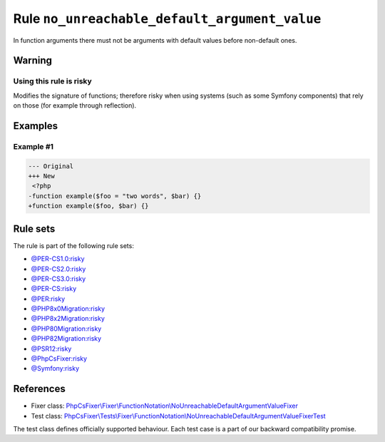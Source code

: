 ==============================================
Rule ``no_unreachable_default_argument_value``
==============================================

In function arguments there must not be arguments with default values before
non-default ones.

Warning
-------

Using this rule is risky
~~~~~~~~~~~~~~~~~~~~~~~~

Modifies the signature of functions; therefore risky when using systems (such as
some Symfony components) that rely on those (for example through reflection).

Examples
--------

Example #1
~~~~~~~~~~

.. code-block:: diff

   --- Original
   +++ New
    <?php
   -function example($foo = "two words", $bar) {}
   +function example($foo, $bar) {}

Rule sets
---------

The rule is part of the following rule sets:

- `@PER-CS1.0:risky <./../../ruleSets/PER-CS1.0Risky.rst>`_
- `@PER-CS2.0:risky <./../../ruleSets/PER-CS2.0Risky.rst>`_
- `@PER-CS3.0:risky <./../../ruleSets/PER-CS3.0Risky.rst>`_
- `@PER-CS:risky <./../../ruleSets/PER-CSRisky.rst>`_
- `@PER:risky <./../../ruleSets/PERRisky.rst>`_
- `@PHP8x0Migration:risky <./../../ruleSets/PHP8x0MigrationRisky.rst>`_
- `@PHP8x2Migration:risky <./../../ruleSets/PHP8x2MigrationRisky.rst>`_
- `@PHP80Migration:risky <./../../ruleSets/PHP80MigrationRisky.rst>`_
- `@PHP82Migration:risky <./../../ruleSets/PHP82MigrationRisky.rst>`_
- `@PSR12:risky <./../../ruleSets/PSR12Risky.rst>`_
- `@PhpCsFixer:risky <./../../ruleSets/PhpCsFixerRisky.rst>`_
- `@Symfony:risky <./../../ruleSets/SymfonyRisky.rst>`_

References
----------

- Fixer class: `PhpCsFixer\\Fixer\\FunctionNotation\\NoUnreachableDefaultArgumentValueFixer <./../../../src/Fixer/FunctionNotation/NoUnreachableDefaultArgumentValueFixer.php>`_
- Test class: `PhpCsFixer\\Tests\\Fixer\\FunctionNotation\\NoUnreachableDefaultArgumentValueFixerTest <./../../../tests/Fixer/FunctionNotation/NoUnreachableDefaultArgumentValueFixerTest.php>`_

The test class defines officially supported behaviour. Each test case is a part of our backward compatibility promise.
